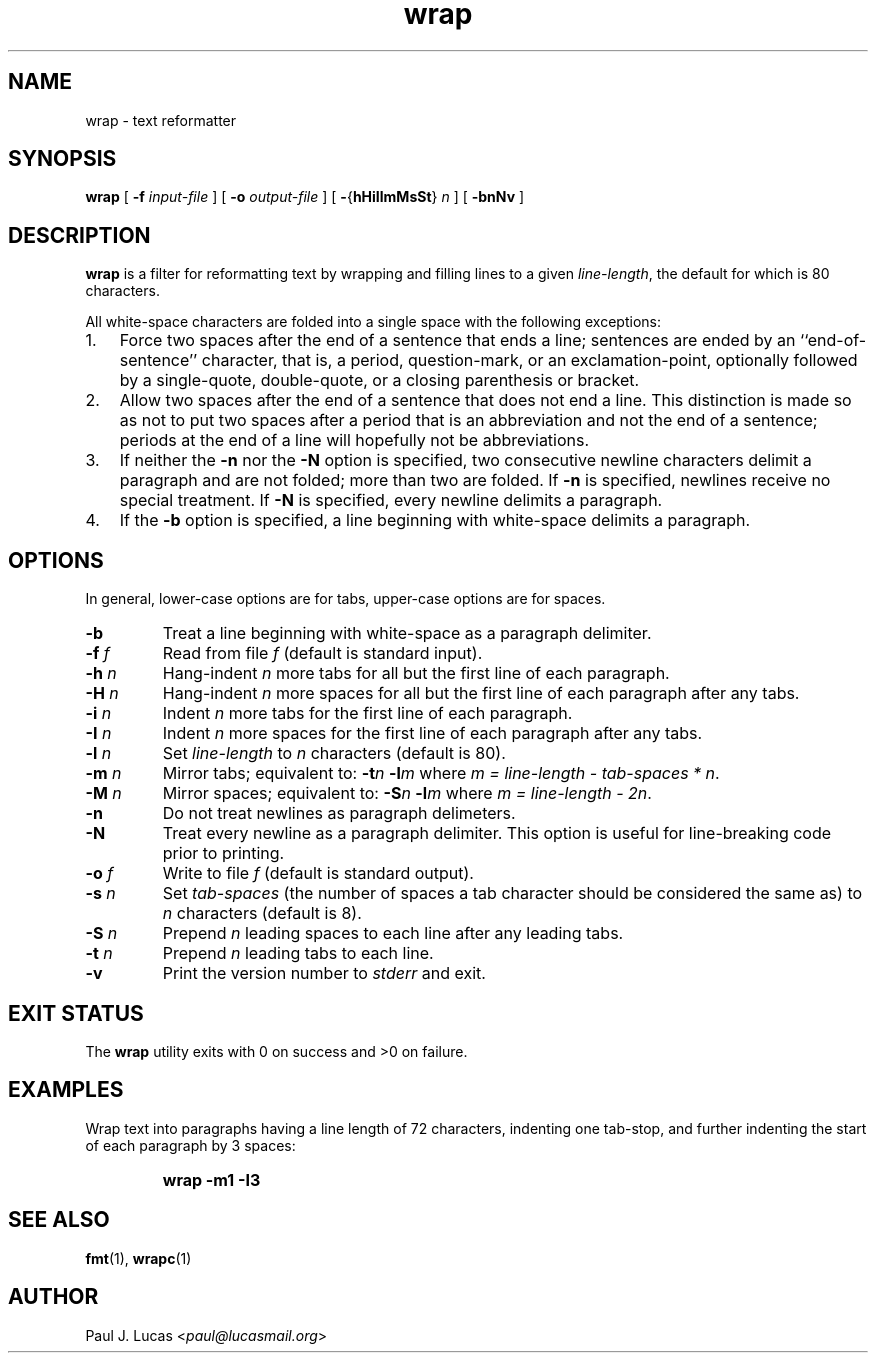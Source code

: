 .\"
.\"	wrap -- text reformatter
.\"	wrap.1: manual page
.\"
.\"	Copyright (C) 1996-2013  Paul J. Lucas
.\"
.\"	This program is free software; you can redistribute it and/or modify
.\"	it under the terms of the GNU General Public License as published by
.\"	the Free Software Foundation; either version 2 of the Licence, or
.\"	(at your option) any later version.
.\" 
.\"	This program is distributed in the hope that it will be useful,
.\"	but WITHOUT ANY WARRANTY; without even the implied warranty of
.\"	MERCHANTABILITY or FITNESS FOR A PARTICULAR PURPOSE.  See the
.\"	GNU General Public License for more details.
.\" 
.\"	You should have received a copy of the GNU General Public License
.\"	along with this program; if not, write to the Free Software
.\"	Foundation, Inc., 675 Mass Ave, Cambridge, MA 02139, USA.
.\"
.TH \f3wrap\f1 1 "October 17, 2013" "PJL TOOLS"
.SH NAME
wrap \- text reformatter
.SH SYNOPSIS
.B wrap
[
.B \-f
.I input-file
] [
.B \-o
.I output-file
] [
.BR \- { hHiIlmMsSt }
.I n
] [
.B \-bnNv
]
.SH DESCRIPTION
.B
wrap
is a filter for reformatting text by wrapping and filling lines
to a given
.IR line-length ,
the default for which is 80 characters.
.P
All white-space characters are folded into a single space with the following
exceptions:
.IP "1." 3
Force two spaces after the end of a sentence that ends a line;
sentences are ended by an ``end-of-sentence'' character, that is, a
period, question-mark, or an exclamation-point, optionally
followed by a single-quote, double-quote, or a closing
parenthesis or bracket.  
.IP "2." 3
Allow two spaces after the end of a sentence that does not end a line.
This distinction is made so as not to put two spaces after
a period that is an abbreviation and not the end of a sentence;
periods at the end of a line will hopefully not be abbreviations.
.IP "3." 3
If neither the
.B \-n
nor the
.B \-N
option is specified,
two consecutive newline characters delimit a paragraph and are not folded;
more than two are folded.
If
.B \-n
is specified, newlines receive no special treatment.
If
.B \-N
is specified, every newline delimits a paragraph.
.IP "4." 3
If the
.B \-b
option is specified, a line beginning with white-space
delimits a paragraph.
.SH OPTIONS
In general,
lower-case options are for tabs,
upper-case options are for spaces.
.IP "\f3\-b\f1"
Treat a line beginning with white-space as a paragraph delimiter.
.IP "\f3\-f\f2 f\f1"
Read from file
.I f
(default is standard input).
.IP "\f3\-h\f2 n\f1"
Hang-indent \f2n\f1 more tabs for all but the first line of each paragraph.
.IP "\f3\-H\f2 n\f1"
Hang-indent \f2n\f1 more spaces for all but the first line of each paragraph
after any tabs.
.IP "\f3\-i\f2 n\f1"
Indent \f2n\f1 more tabs for the first line of each paragraph.
.IP "\f3\-I\f2 n\f1"
Indent \f2n\f1 more spaces for the first line of each paragraph after any tabs.
.IP "\f3\-l\f2 n\f1"
Set
.I line-length
to
.I n
characters
(default is 80).
.IP "\f3\-m\f2 n\f1"
Mirror tabs; equivalent to:
.BI \-t n
.BI \-l m
where
.IR "m = line-length \- tab-spaces * n" .
.IP "\f3\-M\f2 n\f1"
Mirror spaces; equivalent to:
.BI \-S n
.BI \-l m
where
.IR "m = line-length \- 2n" .
.IP "\f3\-n\f1"
Do not treat newlines as paragraph delimeters.
.IP "\f3\-N\f1"
Treat every newline as a paragraph delimiter.
This option is useful for line-breaking code prior to printing.
.IP "\f3\-o\f2 f\f1"
Write to file
.I f
(default is standard output).
.IP "\f3\-s\f2 n\f1"
Set
.I tab-spaces
(the number of spaces a tab character should be considered the same as)
to
.I n
characters
(default is 8).
.IP "\f3\-S\f2 n\f1"
Prepend
.I n
leading spaces to each line after any leading tabs.
.IP "\f3\-t\f2 n\f1"
Prepend
.I n
leading tabs to each line.
.IP "\f3\-v\f1"
Print the version number to
.I stderr
and exit.
.SH EXIT STATUS
The
.B wrap
utility exits with 0 on success
and >0 on failure.
.SH EXAMPLES
Wrap text into paragraphs having a line length of 72 characters,
indenting one tab-stop,
and further indenting the start of each paragraph by 3 spaces:
.IP ""
.B "wrap -m1 -I3"
.SH SEE ALSO
.BR fmt (1),
.BR wrapc (1)
.SH AUTHOR
Paul J. Lucas
.RI < paul@lucasmail.org >
